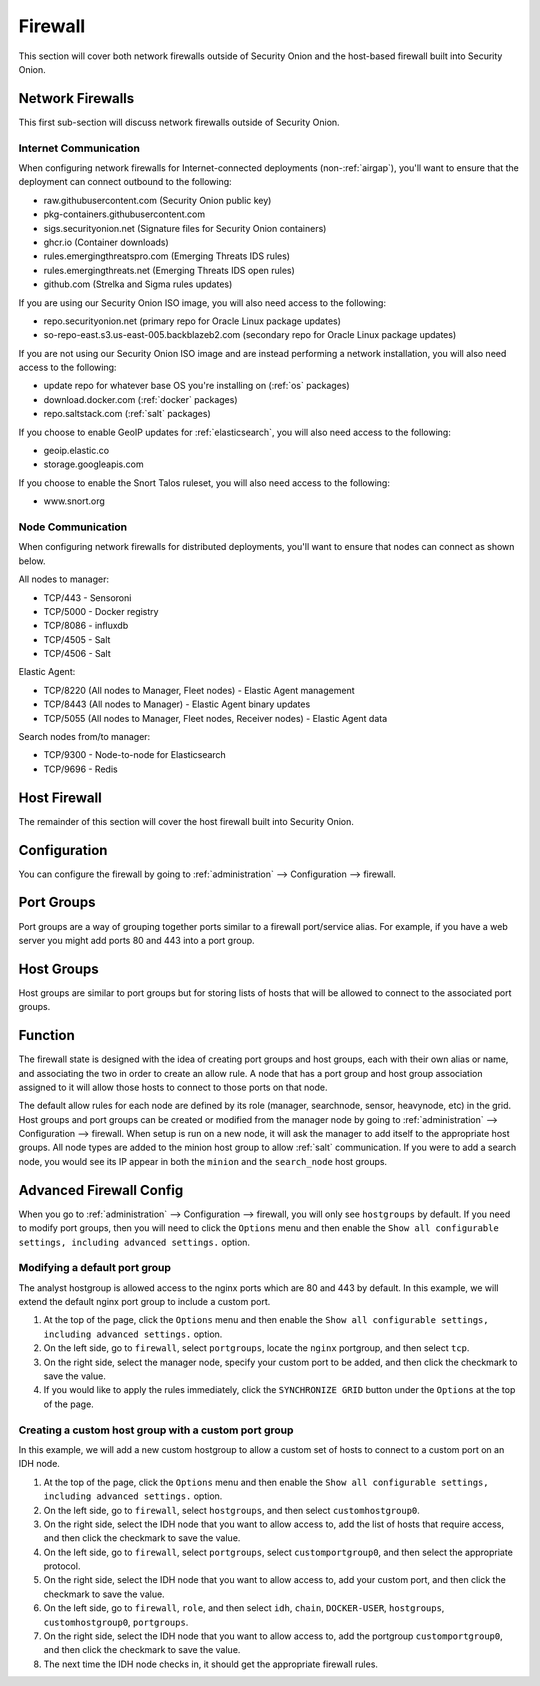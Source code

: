 .. _firewall:

Firewall
========

This section will cover both network firewalls outside of Security Onion and the host-based firewall built into Security Onion.

Network Firewalls
-----------------

This first sub-section will discuss network firewalls outside of Security Onion.

Internet Communication
~~~~~~~~~~~~~~~~~~~~~~

When configuring network firewalls for Internet-connected deployments (non-:ref:`airgap`), you'll want to ensure that the deployment can connect outbound to the following:

- raw.githubusercontent.com (Security Onion public key)
- pkg-containers.githubusercontent.com
- sigs.securityonion.net (Signature files for Security Onion containers)  
- ghcr.io (Container downloads)  
- rules.emergingthreatspro.com (Emerging Threats IDS rules)  
- rules.emergingthreats.net (Emerging Threats IDS open rules)  
- github.com (Strelka and Sigma rules updates) 

If you are using our Security Onion ISO image, you will also need access to the following:

- repo.securityonion.net (primary repo for Oracle Linux package updates)
- so-repo-east.s3.us-east-005.backblazeb2.com (secondary repo for Oracle Linux package updates)

If you are not using our Security Onion ISO image and are instead performing a network installation, you will also need access to the following:

- update repo for whatever base OS you're installing on (:ref:`os` packages)
- download.docker.com (:ref:`docker` packages)
- repo.saltstack.com (:ref:`salt` packages)

If you choose to enable GeoIP updates for :ref:`elasticsearch`, you will also need access to the following:

- geoip.elastic.co
- storage.googleapis.com

If you choose to enable the Snort Talos ruleset, you will also need access to the following:

- www.snort.org

Node Communication
~~~~~~~~~~~~~~~~~~

When configuring network firewalls for distributed deployments, you'll want to ensure that nodes can connect as shown below. 

All nodes to manager:

- TCP/443 - Sensoroni
- TCP/5000 - Docker registry
- TCP/8086 - influxdb
- TCP/4505 - Salt
- TCP/4506 - Salt

Elastic Agent:

- TCP/8220 (All nodes to Manager, Fleet nodes) - Elastic Agent management
- TCP/8443 (All nodes to Manager) - Elastic Agent binary updates
- TCP/5055 (All nodes to Manager, Fleet nodes, Receiver nodes) - Elastic Agent data

Search nodes from/to manager:

- TCP/9300 - Node-to-node for Elasticsearch
- TCP/9696 - Redis

Host Firewall
-------------

The remainder of this section will cover the host firewall built into Security Onion.

Configuration
-------------

You can configure the firewall by going to :ref:`administration` --> Configuration --> firewall.

.. image:: images/61_config.png
  :target: _images/61_config.png

Port Groups
-----------

Port groups are a way of grouping together ports similar to a firewall port/service alias. For example, if you have a web server you might add ports 80 and 443 into a port group.

Host Groups
-----------

Host groups are similar to port groups but for storing lists of hosts that will be allowed to connect to the associated port groups.

Function
--------

The firewall state is designed with the idea of creating port groups and host groups, each with their own alias or name, and associating the two in order to create an allow rule. A node that has a port group and host group association assigned to it will allow those hosts to connect to those ports on that node.

The default allow rules for each node are defined by its role (manager, searchnode, sensor, heavynode, etc) in the grid. Host groups and port groups can be created or modified from the manager node by going to :ref:`administration` --> Configuration --> firewall. When setup is run on a new node, it will ask the manager to add itself to the appropriate host groups. All node types are added to the minion host group to allow :ref:`salt` communication. If you were to add a search node, you would see its IP appear in both the ``minion`` and the ``search_node`` host groups.

Advanced Firewall Config
------------------------

When you go to :ref:`administration` --> Configuration --> firewall, you will only see ``hostgroups`` by default. If you need to modify port groups, then you will need to click the ``Options`` menu and then enable the ``Show all configurable settings, including advanced settings.`` option.

Modifying a default port group
~~~~~~~~~~~~~~~~~~~~~~~~~~~~~~

The analyst hostgroup is allowed access to the nginx ports which are 80 and 443 by default. In this example, we will extend the default nginx port group to include a custom port.

#. At the top of the page, click the ``Options`` menu and then enable the ``Show all configurable settings, including advanced settings.`` option.
#. On the left side, go to ``firewall``, select ``portgroups``, locate the ``nginx`` portgroup, and then select ``tcp``.
#. On the right side, select the manager node, specify your custom port to be added, and then click the checkmark to save the value.
#. If you would like to apply the rules immediately, click the ``SYNCHRONIZE GRID`` button under the ``Options`` at the top of the page.

Creating a custom host group with a custom port group
~~~~~~~~~~~~~~~~~~~~~~~~~~~~~~~~~~~~~~~~~~~~~~~~~~~~~

In this example, we will add a new custom hostgroup to allow a custom set of hosts to connect to a custom port on an IDH node.

#. At the top of the page, click the ``Options`` menu and then enable the ``Show all configurable settings, including advanced settings.`` option.
#. On the left side, go to ``firewall``, select ``hostgroups``, and then select ``customhostgroup0``.
#. On the right side, select the IDH node that you want to allow access to, add the list of hosts that require access, and then click the checkmark to save the value.
#. On the left side, go to ``firewall``, select ``portgroups``, select ``customportgroup0``, and then select the appropriate protocol.
#. On the right side, select the IDH node that you want to allow access to, add your custom port, and then click the checkmark to save the value.
#. On the left side, go to ``firewall``, ``role``, and then select ``idh``, ``chain``, ``DOCKER-USER``, ``hostgroups``, ``customhostgroup0``, ``portgroups``.
#. On the right side, select the IDH node that you want to allow access to, add the portgroup ``customportgroup0``, and then click the checkmark to save the value.
#. The next time the IDH node checks in, it should get the appropriate firewall rules.
